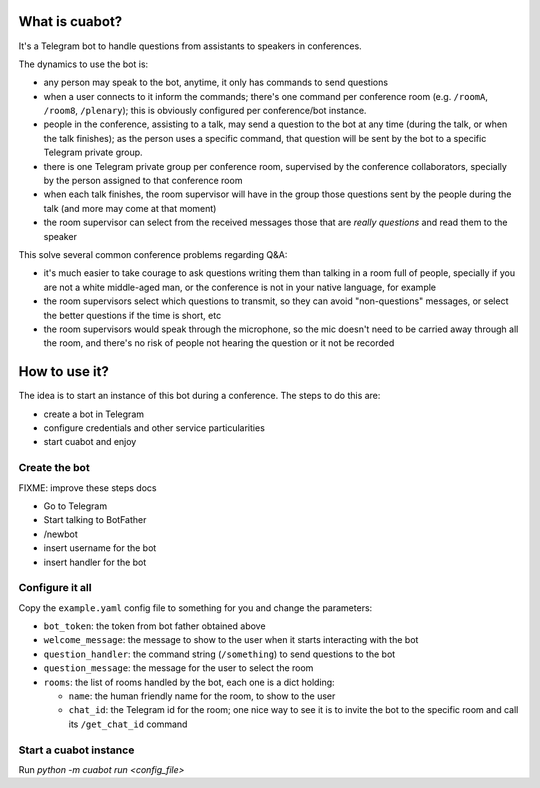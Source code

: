 What is cuabot?
===============

It's a Telegram bot to handle questions from assistants to speakers in conferences.

.. image:: media/cuabot.png

The dynamics to use the bot is:

- any person may speak to the bot, anytime, it only has commands to send questions

- when a user connects to it inform the commands; there's one command per conference room (e.g. ``/roomA``, ``/room8``, ``/plenary``); this is obviously configured per conference/bot instance.

- people in the conference, assisting to a talk, may send a question to the bot at any time (during the talk, or when the talk finishes); as the person uses a specific command, that question will be sent by the bot to a specific Telegram private group.

- there is one Telegram private group per conference room, supervised by the conference collaborators, specially by the person assigned to that conference room

- when each talk finishes, the room supervisor will have in the group those questions sent by the people during the talk (and more may come at that moment)

- the room supervisor can select from the received messages those that are *really questions* and read them to the speaker

This solve several common conference problems regarding Q&A:

- it's much easier to take courage to ask questions writing them than talking in a room full of people, specially if you are not a white middle-aged man, or the conference is not in your native language, for example

- the room supervisors select which questions to transmit, so they can avoid "non-questions" messages, or select the better questions if the time is short, etc

- the room supervisors would speak through the microphone, so the mic doesn't need to be carried away through all the room, and there's no risk of people not hearing the question or it not be recorded


How to use it?
==============

The idea is to start an instance of this bot during a conference. The steps to do this are:

- create a bot in Telegram

- configure credentials and other service particularities

- start cuabot and enjoy


Create the bot
--------------

FIXME: improve these steps docs

- Go to Telegram
- Start talking to BotFather
- /newbot
- insert username for the bot
- insert handler for the bot


Configure it all
----------------

Copy the ``example.yaml`` config file to something for you and change the parameters:

- ``bot_token``: the token from bot father obtained above

- ``welcome_message``: the message to show to the user when it starts interacting with the bot

- ``question_handler``: the command string (``/something``) to send questions to the bot

- ``question_message``: the message for the user to select the room

- ``rooms``: the list of rooms handled by the bot, each one is a dict holding:

  - ``name``: the human friendly name for the room, to show to the user

  - ``chat_id``: the Telegram id for the room; one nice way to see it is to invite the bot to the specific room and call its ``/get_chat_id`` command


Start a cuabot instance
-----------------------

Run `python -m cuabot run <config_file>`
